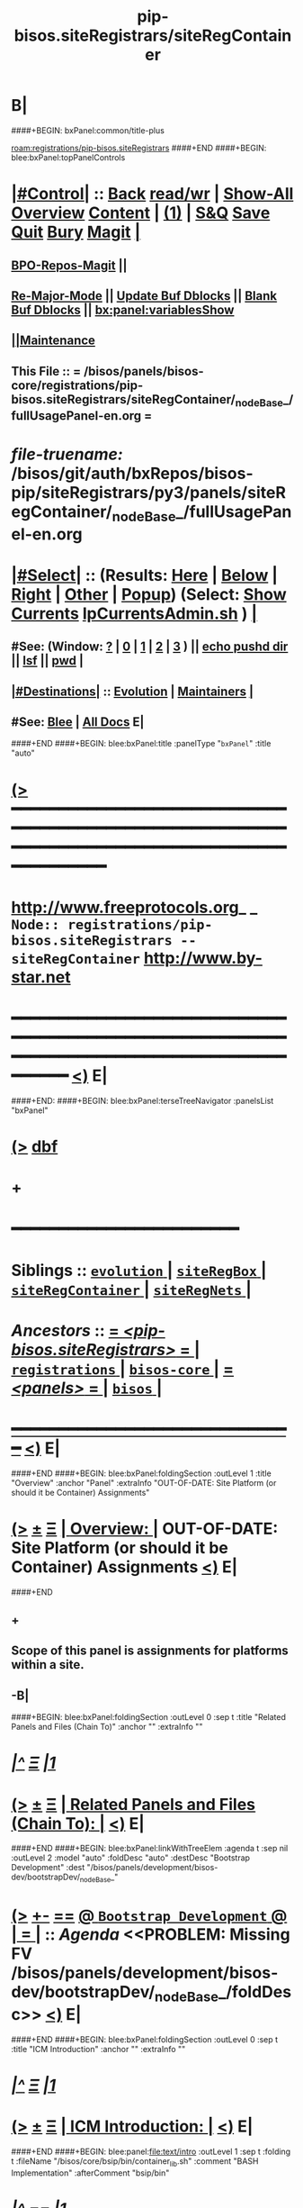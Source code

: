 * B|
####+BEGIN: bxPanel:common/title-plus
#+title: pip-bisos.siteRegistrars/siteRegContainer
#+roam_tags: branch
#+roam_key: registrations/pip-bisos.siteRegistrars/siteRegContainer
[[roam:registrations/pip-bisos.siteRegistrars]]
####+END
####+BEGIN: blee:bxPanel:topPanelControls
*  [[elisp:(org-cycle)][|#Control|]] :: [[elisp:(blee:bnsm:menu-back)][Back]] [[elisp:(toggle-read-only)][read/wr]] | [[elisp:(show-all)][Show-All]]  [[elisp:(org-shifttab)][Overview]]  [[elisp:(progn (org-shifttab) (org-content))][Content]] | [[elisp:(delete-other-windows)][(1)]] | [[elisp:(progn (save-buffer) (kill-buffer))][S&Q]] [[elisp:(save-buffer)][Save]] [[elisp:(kill-buffer)][Quit]] [[elisp:(bury-buffer)][Bury]]  [[elisp:(magit)][Magit]]  [[elisp:(org-cycle)][| ]]
**  [[elisp:(bap:magit:bisos:current-bpo-repos/visit)][BPO-Repos-Magit]] ||
**  [[elisp:(blee:buf:re-major-mode)][Re-Major-Mode]] ||  [[elisp:(org-dblock-update-buffer-bx)][Update Buf Dblocks]] || [[elisp:(org-dblock-bx-blank-buffer)][Blank Buf Dblocks]] || [[elisp:(bx:panel:variablesShow)][bx:panel:variablesShow]]
**  [[elisp:(blee:menu-sel:comeega:maintenance:popupMenu)][||Maintenance]]
**  This File :: *= /bisos/panels/bisos-core/registrations/pip-bisos.siteRegistrars/siteRegContainer/_nodeBase_/fullUsagePanel-en.org =*
* /file-truename:/  /bisos/git/auth/bxRepos/bisos-pip/siteRegistrars/py3/panels/siteRegContainer/_nodeBase_/fullUsagePanel-en.org
*  [[elisp:(org-cycle)][|#Select|]]  :: (Results: [[elisp:(blee:bnsm:results-here)][Here]] | [[elisp:(blee:bnsm:results-split-below)][Below]] | [[elisp:(blee:bnsm:results-split-right)][Right]] | [[elisp:(blee:bnsm:results-other)][Other]] | [[elisp:(blee:bnsm:results-popup)][Popup]]) (Select:  [[elisp:(lsip-local-run-command "lpCurrentsAdmin.sh -i currentsGetThenShow")][Show Currents]]  [[elisp:(lsip-local-run-command "lpCurrentsAdmin.sh")][lpCurrentsAdmin.sh]] ) [[elisp:(org-cycle)][| ]]
**  #See:  (Window: [[elisp:(blee:bnsm:results-window-show)][?]] | [[elisp:(blee:bnsm:results-window-set 0)][0]] | [[elisp:(blee:bnsm:results-window-set 1)][1]] | [[elisp:(blee:bnsm:results-window-set 2)][2]] | [[elisp:(blee:bnsm:results-window-set 3)][3]] ) || [[elisp:(lsip-local-run-command-here "echo pushd dest")][echo pushd dir]] || [[elisp:(lsip-local-run-command-here "lsf")][lsf]] || [[elisp:(lsip-local-run-command-here "pwd")][pwd]] |
**  [[elisp:(org-cycle)][|#Destinations|]] :: [[Evolution]] | [[Maintainers]]  [[elisp:(org-cycle)][| ]]
**  #See:  [[elisp:(bx:bnsm:top:panel-blee)][Blee]] | [[elisp:(bx:bnsm:top:panel-listOfDocs)][All Docs]]  E|
####+END
####+BEGIN: blee:bxPanel:title :panelType "=bxPanel=" :title "auto"
* [[elisp:(show-all)][(>]] ━━━━━━━━━━━━━━━━━━━━━━━━━━━━━━━━━━━━━━━━━━━━━━━━━━━━━━━━━━━━━━━━━━━━━━━━━━━━━━━━━━━━━━━━━━━━━━━━━
*   [[img-link:file:/bisos/blee/env/images/fpfByStarElipseTop-50.png][http://www.freeprotocols.org]]_ _   ~Node:: registrations/pip-bisos.siteRegistrars -- siteRegContainer~   [[img-link:file:/bisos/blee/env/images/fpfByStarElipseBottom-50.png][http://www.by-star.net]]
* ━━━━━━━━━━━━━━━━━━━━━━━━━━━━━━━━━━━━━━━━━━━━━━━━━━━━━━━━━━━━━━━━━━━━━━━━━━━━━━━━━━━━━━━━━━━━━  [[elisp:(org-shifttab)][<)]] E|
####+END:
####+BEGIN: blee:bxPanel:terseTreeNavigator :panelsList "bxPanel"
* [[elisp:(show-all)][(>]] [[elisp:(describe-function 'org-dblock-write:blee:bxPanel:terseTreeNavigator)][dbf]]
* +
*                                        *━━━━━━━━━━━━━━━━━━━━━━━━*
*   *Siblings*   :: [[elisp:(blee:bnsm:panel-goto "/bisos/panels/bisos-core/registrations/pip-bisos.siteRegistrars/evolution/_nodeBase_")][ =evolution= ]] *|* [[elisp:(blee:bnsm:panel-goto "/bisos/panels/bisos-core/registrations/pip-bisos.siteRegistrars/siteRegBox/_nodeBase_")][ =siteRegBox= ]] *|* [[elisp:(blee:bnsm:panel-goto "/bisos/panels/bisos-core/registrations/pip-bisos.siteRegistrars/siteRegContainer/_nodeBase_")][ =siteRegContainer= ]] *|* [[elisp:(blee:bnsm:panel-goto "/bisos/panels/bisos-core/registrations/pip-bisos.siteRegistrars/siteRegNets/_nodeBase_")][ =siteRegNets= ]] *|*
*   /Ancestors/  :: [[elisp:(blee:bnsm:panel-goto "//bisos/panels/bisos-core/registrations/pip-bisos.siteRegistrars/_nodeBase_")][ = /<pip-bisos.siteRegistrars>/ = ]] *|* [[elisp:(blee:bnsm:panel-goto "//bisos/panels/bisos-core/registrations/_nodeBase_")][ =registrations= ]] *|* [[elisp:(blee:bnsm:panel-goto "//bisos/panels/bisos-core/_nodeBase_")][ =bisos-core= ]] *|* [[elisp:(blee:bnsm:panel-goto "//bisos/panels/_nodeBase_")][ = /<panels>/ = ]] *|* [[elisp:(dired "//bisos")][ ~bisos~ ]] *|*
*                                   _━━━━━━━━━━━━━━━━━━━━━━━━━━━━━━_                          [[elisp:(org-shifttab)][<)]] E|
####+END
####+BEGIN: blee:bxPanel:foldingSection :outLevel 1 :title "Overview" :anchor "Panel" :extraInfo "OUT-OF-DATE: Site Platform (or should it be Container) Assignments"
* [[elisp:(show-all)][(>]]  _[[elisp:(blee:menu-sel:outline:popupMenu)][±]]_  _[[elisp:(blee:menu-sel:navigation:popupMenu)][Ξ]]_       [[elisp:(outline-show-subtree+toggle)][| *Overview:* |]] <<Panel>> OUT-OF-DATE: Site Platform (or should it be Container) Assignments  [[elisp:(org-shifttab)][<)]] E|
####+END
** +
** Scope of this panel is assignments for platforms within a site.
** -B|
####+BEGIN: blee:bxPanel:foldingSection :outLevel 0 :sep t :title "Related Panels and Files (Chain To)" :anchor "" :extraInfo ""
* /[[elisp:(beginning-of-buffer)][|^]]  [[elisp:(blee:menu-sel:navigation:popupMenu)][Ξ]] [[elisp:(delete-other-windows)][|1]]/
* [[elisp:(show-all)][(>]]  _[[elisp:(blee:menu-sel:outline:popupMenu)][±]]_  _[[elisp:(blee:menu-sel:navigation:popupMenu)][Ξ]]_     [[elisp:(outline-show-subtree+toggle)][| _Related Panels and Files (Chain To)_: |]]    [[elisp:(org-shifttab)][<)]] E|
####+END
####+BEGIN: blee:bxPanel:linkWithTreeElem :agenda t :sep nil :outLevel 2 :model "auto" :foldDesc "auto" :destDesc "Bootstrap Development" :dest "/bisos/panels/development/bisos-dev/bootstrapDev/_nodeBase_"
* [[elisp:(show-all)][(>]] [[elisp:(blee:menu-sel:outline:popupMenu)][+-]] [[elisp:(blee:menu-sel:navigation:popupMenu)][==]] [[elisp:(blee:bnsm:panel-goto "/bisos/panels/development/bisos-dev/bootstrapDev/_nodeBase_")][@ ~Bootstrap Development~ @]]  [[elisp:(org-cycle)][| *=* |]] :: /Agenda/ <<PROBLEM: Missing FV /bisos/panels/development/bisos-dev/bootstrapDev/_nodeBase_/foldDesc>> [[elisp:(org-shifttab)][<)]] E|
####+END
####+BEGIN: blee:bxPanel:foldingSection :outLevel 0 :sep t :title "ICM Introduction" :anchor "" :extraInfo ""
* /[[elisp:(beginning-of-buffer)][|^]]  [[elisp:(blee:menu-sel:navigation:popupMenu)][Ξ]] [[elisp:(delete-other-windows)][|1]]/
* [[elisp:(show-all)][(>]]  _[[elisp:(blee:menu-sel:outline:popupMenu)][±]]_  _[[elisp:(blee:menu-sel:navigation:popupMenu)][Ξ]]_     [[elisp:(outline-show-subtree+toggle)][| _ICM Introduction_: |]]    [[elisp:(org-shifttab)][<)]] E|
####+END
####+BEGIN: blee:panel:file:text/intro :outLevel 1 :sep t :folding t :fileName "/bisos/core/bsip/bin/container_lib.sh" :comment "BASH Implementation"  :afterComment "bsip/bin"
* /[[elisp:(beginning-of-buffer)][|^]] [[elisp:(blee:menu-sel:navigation:popupMenu)][==]] [[elisp:(delete-other-windows)][|1]]/
* [[elisp:(show-all)][(>]] [[elisp:(blee:menu-sel:outline:popupMenu)][+-]] [[elisp:(blee:menu-sel:navigation:popupMenu)][==]]  /nil/ :: [[elisp:(find-file "/bisos/core/bsip/bin/container_lib.sh")][container_lib.sh]] || [[elisp:(find-file-other-window "/bisos/core/bsip/bin/container_lib.sh")][Visit In Other]] *|*  =BASH Implementation= *|*  bsip/bin [[elisp:(org-shifttab)][<)]] E|
####+END:
####+BEGIN: blee:panel:icm:bash:intro :outLevel 1 :sep nil :folding? nil :label "Bash" :icmName "siteContainerAssign.sh" :comment "Old Model" :afterComment "To be absorbed"
* [[elisp:(show-all)][(>]] [[elisp:(blee:menu-sel:outline:popupMenu)][+-]] [[elisp:(blee:menu-sel:navigation:popupMenu)][==]]  /Bash/ :: [[elisp:(lsip-local-run-command "siteContainerAssign.sh -i examples")][siteContainerAssign.sh]]  [[elisp:(lsip-local-run-command "siteContainerAssign.sh -i visit")][visit]]  [[elisp:(lsip-local-run-command "siteContainerAssign.sh -i describe")][describe]] *|*  =Old Model= *|*  To be absorbed [[elisp:(org-shifttab)][<)]] E|
####+END:
####+BEGIN: blee:bxPanel:foldingSection :outLevel 0 :sep t :title "CS Performer Introduction" :anchor "" :extraInfo ""
* /[[elisp:(beginning-of-buffer)][|^]]  [[elisp:(blee:menu-sel:navigation:popupMenu)][Ξ]] [[elisp:(delete-other-windows)][|1]]/
* [[elisp:(show-all)][(>]]  _[[elisp:(blee:menu-sel:outline:popupMenu)][±]]_  _[[elisp:(blee:menu-sel:navigation:popupMenu)][Ξ]]_     [[elisp:(outline-show-subtree+toggle)][| _CS Performer Introduction_: |]]    [[elisp:(org-shifttab)][<)]] E|
####+END
####+BEGIN: blee:panel:icm:py:intro :outLevel 1 :sep nil :folding? nil :label "PyCS" :icmName "csSiteRegContainer.cs" :comment "RO Service Invoke/Perform" :afterComment ""
* [[elisp:(show-all)][(>]] [[elisp:(blee:menu-sel:outline:popupMenu)][+-]] [[elisp:(blee:menu-sel:navigation:popupMenu)][==]]  /PyCS/ :: [[elisp:(lsip-local-run-command "csSiteRegContainer.cs -i examples")][csSiteRegContainer.cs]]  [[elisp:(lsip-local-run-command "csSiteRegContainer.cs -i visit")][visit]]  [[elisp:(lsip-local-run-command "csSiteRegContainer.cs -i describe")][describe]] *|*  =RO Service Invoke/Perform= *|*   [[elisp:(org-shifttab)][<)]] E|
####+END:
####+BEGIN: blee:bxPanel:foldingSection :outLevel 0 :sep t :title "CS Invoker Introduction" :anchor "" :extraInfo ""
* /[[elisp:(beginning-of-buffer)][|^]]  [[elisp:(blee:menu-sel:navigation:popupMenu)][Ξ]] [[elisp:(delete-other-windows)][|1]]/
* [[elisp:(show-all)][(>]]  _[[elisp:(blee:menu-sel:outline:popupMenu)][±]]_  _[[elisp:(blee:menu-sel:navigation:popupMenu)][Ξ]]_     [[elisp:(outline-show-subtree+toggle)][| _CS Invoker Introduction_: |]]    [[elisp:(org-shifttab)][<)]] E|
####+END
####+BEGIN: blee:panel:icm:py:intro :outLevel 1 :sep nil :folding? nil :label "PyCS" :icmName "csInvSiteRegContainer.cs" :comment "RO Service Invoke/Perform" :afterComment ""
* [[elisp:(show-all)][(>]] [[elisp:(blee:menu-sel:outline:popupMenu)][+-]] [[elisp:(blee:menu-sel:navigation:popupMenu)][==]]  /PyCS/ :: [[elisp:(lsip-local-run-command "csInvSiteRegContainer.cs -i examples")][csInvSiteRegContainer.cs]]  [[elisp:(lsip-local-run-command "csInvSiteRegContainer.cs -i visit")][visit]]  [[elisp:(lsip-local-run-command "csInvSiteRegContainer.cs -i describe")][describe]] *|*  =RO Service Invoke/Perform= *|*   [[elisp:(org-shifttab)][<)]] E|
####+END:
####+BEGIN: blee:bxPanel:foldingSection :outLevel 0 :sep t :title "Performer Configuration and Startup" :anchor "" :extraInfo ""
* /[[elisp:(beginning-of-buffer)][|^]]  [[elisp:(blee:menu-sel:navigation:popupMenu)][Ξ]] [[elisp:(delete-other-windows)][|1]]/
* [[elisp:(show-all)][(>]]  _[[elisp:(blee:menu-sel:outline:popupMenu)][±]]_  _[[elisp:(blee:menu-sel:navigation:popupMenu)][Ξ]]_     [[elisp:(outline-show-subtree+toggle)][| _Performer Configuration and Startup_: |]]    [[elisp:(org-shifttab)][<)]] E|
####+END
####+BEGIN: blee:panel:icm:py:cmnd :outLevel 1 :sep nil :folding? nil :label "Perf" :icmName "csSiteRegContainer.cs -v 30  -i reg_sapCreate" :comment "Create Service Access Point" :afterComment ""
* [[elisp:(show-all)][(>]] [[elisp:(blee:menu-sel:outline:popupMenu)][+-]] [[elisp:(blee:menu-sel:navigation:popupMenu)][==]]  /Perf/ :: [[elisp:(lsip-local-run-command "csSiteRegContainer.cs -v 30  -i reg_sapCreate")][csSiteRegContainer.cs -v 30  -i reg_sapCreate]] *|*  =Create Service Access Point= *|*    [[elisp:(org-shifttab)][<)]] E|
####+END:
####+BEGIN: blee:panel:icm:py:cmnd :outLevel 1 :sep nil :folding? nil :label "Perf" :icmName "csRo-manage.cs --perfName=siteRegistrar --rosmu=csSiteRegContainer.cs  -i ro_fps list" :comment "" :afterComment ""
* [[elisp:(show-all)][(>]] [[elisp:(blee:menu-sel:outline:popupMenu)][+-]] [[elisp:(blee:menu-sel:navigation:popupMenu)][==]]  /Perf/ :: [[elisp:(lsip-local-run-command "csRo-manage.cs --perfName=siteRegistrar --rosmu=csSiteRegContainer.cs  -i ro_fps list")][csRo-manage.cs --perfName=siteRegistrar --rosmu=csSiteRegContainer.cs  -i ro_fps list]] *|*  == *|*    [[elisp:(org-shifttab)][<)]] E|
####+END:
####+BEGIN: blee:panel:icm:py:cmnd :outLevel 1 :sep nil :folding? nil :label "Perf" :icmName "csSiteRegContainer.cs --perfName=siteRegistrar -i csPerformer  &" :comment "Start rpyc CS Service (in Background)" :afterComment ""
* [[elisp:(show-all)][(>]] [[elisp:(blee:menu-sel:outline:popupMenu)][+-]] [[elisp:(blee:menu-sel:navigation:popupMenu)][==]]  /Perf/ :: [[elisp:(lsip-local-run-command "csSiteRegContainer.cs --perfName=siteRegistrar -i csPerformer  &")][csSiteRegContainer.cs --perfName=siteRegistrar -i csPerformer  &]] *|*  =Start rpyc CS Service (in Background)= *|*    [[elisp:(org-shifttab)][<)]] E|
####+END:
####+BEGIN: blee:bxPanel:foldingSection :outLevel 0 :sep t :title "Performer Execution" :anchor "" :extraInfo ""
* /[[elisp:(beginning-of-buffer)][|^]]  [[elisp:(blee:menu-sel:navigation:popupMenu)][Ξ]] [[elisp:(delete-other-windows)][|1]]/
* [[elisp:(show-all)][(>]]  _[[elisp:(blee:menu-sel:outline:popupMenu)][±]]_  _[[elisp:(blee:menu-sel:navigation:popupMenu)][Ξ]]_     [[elisp:(outline-show-subtree+toggle)][| _Performer Execution_: |]]    [[elisp:(org-shifttab)][<)]] E|
####+END
####+BEGIN: blee:panel:icm:py:cmnd :outLevel 1 :sep nil :folding? nil :label "Direct" :icmName "csSiteRegContainer.cs -v 30 -i perf_boxesList" :comment "Can take some time to run" :afterComment "Be patient"
* [[elisp:(show-all)][(>]] [[elisp:(blee:menu-sel:outline:popupMenu)][+-]] [[elisp:(blee:menu-sel:navigation:popupMenu)][==]]  /Direct/ :: [[elisp:(lsip-local-run-command "csSiteRegContainer.cs -v 30 -i perf_boxesList")][csSiteRegContainer.cs -v 30 -i perf_boxesList]] *|*  =Can take some time to run= *|*  Be patient  [[elisp:(org-shifttab)][<)]] E|
####+END:
####+BEGIN: blee:bxPanel:foldingSection :outLevel 0 :sep t :title "Invoker Configuration and Execution" :anchor "" :extraInfo ""
* /[[elisp:(beginning-of-buffer)][|^]]  [[elisp:(blee:menu-sel:navigation:popupMenu)][Ξ]] [[elisp:(delete-other-windows)][|1]]/
* [[elisp:(show-all)][(>]]  _[[elisp:(blee:menu-sel:outline:popupMenu)][±]]_  _[[elisp:(blee:menu-sel:navigation:popupMenu)][Ξ]]_     [[elisp:(outline-show-subtree+toggle)][| _Invoker Configuration and Execution_: |]]    [[elisp:(org-shifttab)][<)]] E|
####+END
####+BEGIN: blee:panel:icm:py:cmnd :outLevel 1 :sep nil :folding? nil :label "Inv" :icmName "csInvSiteRegContainer.cs -v 30 -i reg_boxesList" :comment "Can take some time to run" :afterComment "Be patient"
* [[elisp:(show-all)][(>]] [[elisp:(blee:menu-sel:outline:popupMenu)][+-]] [[elisp:(blee:menu-sel:navigation:popupMenu)][==]]  /Inv/ :: [[elisp:(lsip-local-run-command "csInvSiteRegContainer.cs -v 30 -i reg_boxesList")][csInvSiteRegContainer.cs -v 30 -i reg_boxesList]] *|*  =Can take some time to run= *|*  Be patient  [[elisp:(org-shifttab)][<)]] E|
####+END:
####+BEGIN: blee:panel:icm:py:cmnd :outLevel 1 :sep nil :folding? nil :label "Inv" :icmName "echo csInvSiteRegContainer.cs -v 30 --boxNu=1014  -i reg_boxRead" :comment "Specify boxNu" :afterComment ""
* [[elisp:(show-all)][(>]] [[elisp:(blee:menu-sel:outline:popupMenu)][+-]] [[elisp:(blee:menu-sel:navigation:popupMenu)][==]]  /Inv/ :: [[elisp:(lsip-local-run-command "echo csInvSiteRegContainer.cs -v 30 --boxNu=1014  -i reg_boxRead")][echo csInvSiteRegContainer.cs -v 30 --boxNu=1014  -i reg_boxRead]] *|*  =Specify boxNu= *|*    [[elisp:(org-shifttab)][<)]] E|
####+END:

####+BEGIN: blee:bxPanel:foldingSection :outLevel 0 :sep t :title "Model, Abode, Function Tables" :anchor "" :extraInfo ""
* /[[elisp:(beginning-of-buffer)][|^]]  [[elisp:(blee:menu-sel:navigation:popupMenu)][Ξ]] [[elisp:(delete-other-windows)][|1]]/
* [[elisp:(show-all)][(>]]  _[[elisp:(blee:menu-sel:outline:popupMenu)][±]]_  _[[elisp:(blee:menu-sel:navigation:popupMenu)][Ξ]]_     [[elisp:(outline-show-subtree+toggle)][| _Model, Abode, Function Tables_: |]]    [[elisp:(org-shifttab)][<)]] E|
####+END
####+BEGIN: blee:bxPanel:foldingSection :outLevel 1 :sep t :title "Models Table" :anchor "" :extraInfo "Pure, Host, Virt"
* /[[elisp:(beginning-of-buffer)][|^]]  [[elisp:(blee:menu-sel:navigation:popupMenu)][Ξ]] [[elisp:(delete-other-windows)][|1]]/
* [[elisp:(show-all)][(>]]  _[[elisp:(blee:menu-sel:outline:popupMenu)][±]]_  _[[elisp:(blee:menu-sel:navigation:popupMenu)][Ξ]]_       [[elisp:(outline-show-subtree+toggle)][| *Models Table:* |]]  Pure, Host, Virt  [[elisp:(org-shifttab)][<)]] E|
####+END

See vis_withInitialGetModel

|------------+---------+----------------------------------|
| Model Name | Initial | Comment                          |
|------------+---------+----------------------------------|
| Pure       | P       | Bare metal                       |
| Host       | H       | Hosting Software  will be loaded |
| virtual    | V       | Guest                            |
|------------+---------+----------------------------------|

####+BEGIN: blee:bxPanel:foldingSection :outLevel 1 :sep t :title "Abodes Table" :anchor "" :extraInfo "To Be Renamed based on figure in the book"
* /[[elisp:(beginning-of-buffer)][|^]]  [[elisp:(blee:menu-sel:navigation:popupMenu)][Ξ]] [[elisp:(delete-other-windows)][|1]]/
* [[elisp:(show-all)][(>]]  _[[elisp:(blee:menu-sel:outline:popupMenu)][±]]_  _[[elisp:(blee:menu-sel:navigation:popupMenu)][Ξ]]_       [[elisp:(outline-show-subtree+toggle)][| *Abodes Table:* |]]  To Be Renamed based on figure in the book  [[elisp:(org-shifttab)][<)]] E|
####+END

See vis_withInitialGetAbode

|------------+----------+---------------+----------+--------------------|
| Old Abodes | Old Init | New Abodes    | New Init | Comment            |
|------------+----------+---------------+----------+--------------------|
| Auto       | A        | Auto          | A        | DHCP Pool Assigned |
| Mobile     | M        | Outter Rim    | O        |                    |
| Perim      | P        | Exposed Rim   | E        |                    |
| Shield     | S        | Inner Rim     | I        |                    |
| DMZ        |          | Recessed Ring | R        |                    |
| Internet   | I        | Public Ring   | P        |                    |
|------------+----------+---------------+----------+--------------------|

####+BEGIN: blee:bxPanel:foldingSection :outLevel 1 :sep t :title "Functionalities Table" :anchor "" :extraInfo "To Be Renamed based on figure in the book"
* /[[elisp:(beginning-of-buffer)][|^]]  [[elisp:(blee:menu-sel:navigation:popupMenu)][Ξ]] [[elisp:(delete-other-windows)][|1]]/
* [[elisp:(show-all)][(>]]  _[[elisp:(blee:menu-sel:outline:popupMenu)][±]]_  _[[elisp:(blee:menu-sel:navigation:popupMenu)][Ξ]]_       [[elisp:(outline-show-subtree+toggle)][| *Functionalities Table:* |]]  To Be Renamed based on figure in the book  [[elisp:(org-shifttab)][<)]] E|
####+END

See vis_withInitialGetFunction


|--------------------+---------+---------|
| Functionality Name | Initial | Comment |
|--------------------+---------+---------|
| LinuxUsage         | L       |         |
| AndroidUsage       | A       |         |
| ChromeDebUsage     | C       |         |
| Development Usage  | D       |         |
| Server             | S       | Guest   |
| Server Evolution   | E       |         |
| Host               | H       |         |
| Generic            | G       |         |
|--------------------+---------+---------|


####+BEGIN: blee:bxPanel:foldingSection :outLevel 0 :sep t :title "Functionality + Abode to -> Soft Profiles Table" :anchor "" :extraInfo ""
* /[[elisp:(beginning-of-buffer)][|^]]  [[elisp:(blee:menu-sel:navigation:popupMenu)][Ξ]] [[elisp:(delete-other-windows)][|1]]/
* [[elisp:(show-all)][(>]]  _[[elisp:(blee:menu-sel:outline:popupMenu)][±]]_  _[[elisp:(blee:menu-sel:navigation:popupMenu)][Ξ]]_     [[elisp:(outline-show-subtree+toggle)][| _Functionality + Abode to -> Soft Profiles Table_: |]]    [[elisp:(org-shifttab)][<)]] E|
####+END


|--------+---------------+-----+------+--------+-------+---------+----------+--------+------------------------|
| Old vs | Functionality | PHV | Auto | Outter | Inner | Exposed | Recessed | Public | Comment                |
| New    |               | Rel | Rim  | Rim    | Rim   | Rim     | Ring     | Ring   |                        |
|--------+---------------+-----+------+--------+-------+---------+----------+--------+------------------------|
| Old    | Linux Usage   | P   | [[P-ML]] |        |       |         |          |        | Lcnt Dev (LaTeX), IDEs |
| New    | Linux Usage   |     | P-OL |        |       |         |          |        |                        |
| Old    | Android Usage |     | PML  |        |       |         |          |        |                        |
| New    | Android Usage |     | POL  |        |       |         |          |        |                        |
| Old    | Chrome Deb U  |     | PML  |        |       |         |          |        |                        |
| New    | Chrome Deb U  |     | POL  |        |       |         |          |        |                        |
| Old    | Developmet U  |     | PML  |        |       |         |          |        |                        |
| New    | Developmet U  |     | POL  |        |       |         |          |        |                        |
|--------+---------------+-----+------+--------+-------+---------+----------+--------+------------------------|
| Old    | Server        |     | PML  |        |       |         |          |        |                        |
| New    | Server        |     | POL  |        |       |         |          |        |                        |
| Old    | Server Evol   |     | PML  |        |       |         |          |        |                        |
| New    | Server Evol   |     | POL  |        |       |         |          |        |                        |
|--------+---------------+-----+------+--------+-------+---------+----------+--------+------------------------|
| Old    | Host          | H   | PML  |        |       |         |          |        |                        |
| New    | Host          | H   | POL  |        |       |         |          |        |                        |
|--------+---------------+-----+------+--------+-------+---------+----------+--------+------------------------|
| Old    | Generic       |     | PML  |        |       |         |          |        |                        |
| New    | Generic       |     | POL  |        |       |         |          |        |                        |
|--------+---------------+-----+------+--------+-------+---------+----------+--------+------------------------|

** +
** Notes:
Functionality combined with Abode defines a particular software and config  profile.
Host has its own constant software and config profile.
Generic is meant to be manually shaped.
** -B|
####+BEGIN: blee:bxPanel:foldingSection :outLevel 1 :sep t :title "Rims Usage Software and Config Profile" :anchor "P-ML" :extraInfo "<<labels>>"
* /[[elisp:(beginning-of-buffer)][|^]]  [[elisp:(blee:menu-sel:navigation:popupMenu)][Ξ]] [[elisp:(delete-other-windows)][|1]]/
* [[elisp:(show-all)][(>]]  _[[elisp:(blee:menu-sel:outline:popupMenu)][±]]_  _[[elisp:(blee:menu-sel:navigation:popupMenu)][Ξ]]_       [[elisp:(outline-show-subtree+toggle)][| *Rims Usage Software and Config Profile:* |]] <<P-ML>> <<labels>>  [[elisp:(org-shifttab)][<)]] E|
####+END
** +
** Outter and Inner Rim Usage Environments
** -B|
####+BEGIN: blee:bxPanel:foldingSection :outLevel 1 :sep t :title "Rings Server Software and Config Profile" :anchor "P-ML" :extraInfo "<<labels>>"
* /[[elisp:(beginning-of-buffer)][|^]]  [[elisp:(blee:menu-sel:navigation:popupMenu)][Ξ]] [[elisp:(delete-other-windows)][|1]]/
* [[elisp:(show-all)][(>]]  _[[elisp:(blee:menu-sel:outline:popupMenu)][±]]_  _[[elisp:(blee:menu-sel:navigation:popupMenu)][Ξ]]_       [[elisp:(outline-show-subtree+toggle)][| *Rings Server Software and Config Profile:* |]] <<P-ML>> <<labels>>  [[elisp:(org-shifttab)][<)]] E|
####+END
** +
** Rings software config.
** -B|
####+BEGIN: blee:bxPanel:foldingSection :outLevel 1 :sep t :title "Rims Host Software and Config Profile" :anchor "P-ML" :extraInfo "<<labels>>"
* /[[elisp:(beginning-of-buffer)][|^]]  [[elisp:(blee:menu-sel:navigation:popupMenu)][Ξ]] [[elisp:(delete-other-windows)][|1]]/
* [[elisp:(show-all)][(>]]  _[[elisp:(blee:menu-sel:outline:popupMenu)][±]]_  _[[elisp:(blee:menu-sel:navigation:popupMenu)][Ξ]]_       [[elisp:(outline-show-subtree+toggle)][| *Rims Host Software and Config Profile:* |]] <<P-ML>> <<labels>>  [[elisp:(org-shifttab)][<)]] E|
####+END
** +
** Rings software config.
** -B|
####+BEGIN: blee:bxPanel:foldingSection :outLevel 1 :sep t :title "Rings Host Software and Config Profile" :anchor "P-ML" :extraInfo "<<labels>>"
* /[[elisp:(beginning-of-buffer)][|^]]  [[elisp:(blee:menu-sel:navigation:popupMenu)][Ξ]] [[elisp:(delete-other-windows)][|1]]/
* [[elisp:(show-all)][(>]]  _[[elisp:(blee:menu-sel:outline:popupMenu)][±]]_  _[[elisp:(blee:menu-sel:navigation:popupMenu)][Ξ]]_       [[elisp:(outline-show-subtree+toggle)][| *Rings Host Software and Config Profile:* |]] <<P-ML>> <<labels>>  [[elisp:(org-shifttab)][<)]] E|
####+END
** +
** Rings software config.
** -B|

####+BEGIN: blee:bxPanel:separator :outLevel 1
* /[[elisp:(beginning-of-buffer)][|^]] [[elisp:(blee:menu-sel:navigation:popupMenu)][==]] [[elisp:(delete-other-windows)][|1]]/
####+END
####+BEGIN: blee:bxPanel:evolution
* [[elisp:(show-all)][(>]] [[elisp:(describe-function 'org-dblock-write:blee:bxPanel:evolution)][dbf]]
*                                   _━━━━━━━━━━━━━━━━━━━━━━━━━━━━━━_
* [[elisp:(show-all)][|n]]  _[[elisp:(blee:menu-sel:outline:popupMenu)][±]]_  _[[elisp:(blee:menu-sel:navigation:popupMenu)][Ξ]]_     [[elisp:(org-cycle)][| *Maintenance:* | ]]  [[elisp:(blee:menu-sel:agenda:popupMenu)][||Agenda]]  <<Evolution>>  [[elisp:(org-shifttab)][<)]] E|
####+END
####+BEGIN: blee:bxPanel:foldingSection :outLevel 2 :title "Notes, Ideas, Tasks, Agenda" :anchor "Tasks"
** [[elisp:(show-all)][(>]]  _[[elisp:(blee:menu-sel:outline:popupMenu)][±]]_  _[[elisp:(blee:menu-sel:navigation:popupMenu)][Ξ]]_       [[elisp:(outline-show-subtree+toggle)][| /Notes, Ideas, Tasks, Agenda:/ |]] <<Tasks>>   [[elisp:(org-shifttab)][<)]] E|
####+END
*** TODO Some Idea
####+BEGIN: blee:bxPanel:evolutionMaintainers
** [[elisp:(show-all)][(>]] [[elisp:(describe-function 'org-dblock-write:blee:bxPanel:evolutionMaintainers)][dbf]]
** [[elisp:(show-all)][|n]]  _[[elisp:(blee:menu-sel:outline:popupMenu)][±]]_  _[[elisp:(blee:menu-sel:navigation:popupMenu)][Ξ]]_       [[elisp:(org-cycle)][| /Bug Reports, Development Team:/ | ]]  <<Maintainers>>
***  Problem Report                       ::   [[elisp:(find-file "")][Send debbug Email]]
***  Maintainers                          ::   [[bbdb:Mohsen.*Banan]]  :: http://mohsen.1.banan.byname.net  E|
####+END
* B|
####+BEGIN: blee:bxPanel:footerPanelControls
* [[elisp:(show-all)][(>]] ━━━━━━━━━━━━━━━━━━━━━━━━━━━━━━━━━━━━━━━━━━━━━━━━━━━━━━━━━━━━━━━━━━━━━━━━━━━━━━━━━━━━━━━━━━━━━━━━━
* /Footer Controls/ ::  [[elisp:(blee:bnsm:menu-back)][Back]]  [[elisp:(toggle-read-only)][toggle-read-only]]  [[elisp:(show-all)][Show-All]]  [[elisp:(org-shifttab)][Cycle Glob Vis]]  [[elisp:(delete-other-windows)][1 Win]]  [[elisp:(save-buffer)][Save]]   [[elisp:(kill-buffer)][Quit]]  [[elisp:(org-shifttab)][<)]] E|
####+END
####+BEGIN: blee:bxPanel:footerOrgParams
* [[elisp:(show-all)][(>]] [[elisp:(describe-function 'org-dblock-write:blee:bxPanel:footerOrgParams)][dbf]]
* [[elisp:(show-all)][|n]]  _[[elisp:(blee:menu-sel:outline:popupMenu)][±]]_  _[[elisp:(blee:menu-sel:navigation:popupMenu)][Ξ]]_     [[elisp:(org-cycle)][| *= Org-Mode Local Params: =* | ]]
#+STARTUP: overview
#+STARTUP: lognotestate
#+STARTUP: inlineimages
#+SEQ_TODO: TODO WAITING DELEGATED | DONE DEFERRED CANCELLED
#+TAGS: @desk(d) @home(h) @work(w) @withInternet(i) @road(r) call(c) errand(e)
#+CATEGORY: N:siteRegContainer

####+END
####+BEGIN: blee:bxPanel:footerEmacsParams :primMode "org-mode"
* [[elisp:(show-all)][(>]] [[elisp:(describe-function 'org-dblock-write:blee:bxPanel:footerEmacsParams)][dbf]]
* [[elisp:(show-all)][|n]]  _[[elisp:(blee:menu-sel:outline:popupMenu)][±]]_  _[[elisp:(blee:menu-sel:navigation:popupMenu)][Ξ]]_     [[elisp:(org-cycle)][| *= Emacs Local Params: =* | ]]
# Local Variables:
# eval: (setq-local ~selectedSubject "noSubject")
# eval: (setq-local ~primaryMajorMode 'org-mode)
# eval: (setq-local ~blee:panelUpdater nil)
# eval: (setq-local ~blee:dblockEnabler nil)
# eval: (setq-local ~blee:dblockController "interactive")
# eval: (img-link-overlays)
# eval: (set-fill-column 115)
# eval: (blee:fill-column-indicator/enable)
# eval: (bx:load-file:ifOneExists "./panelActions.el")
# End:

####+END
